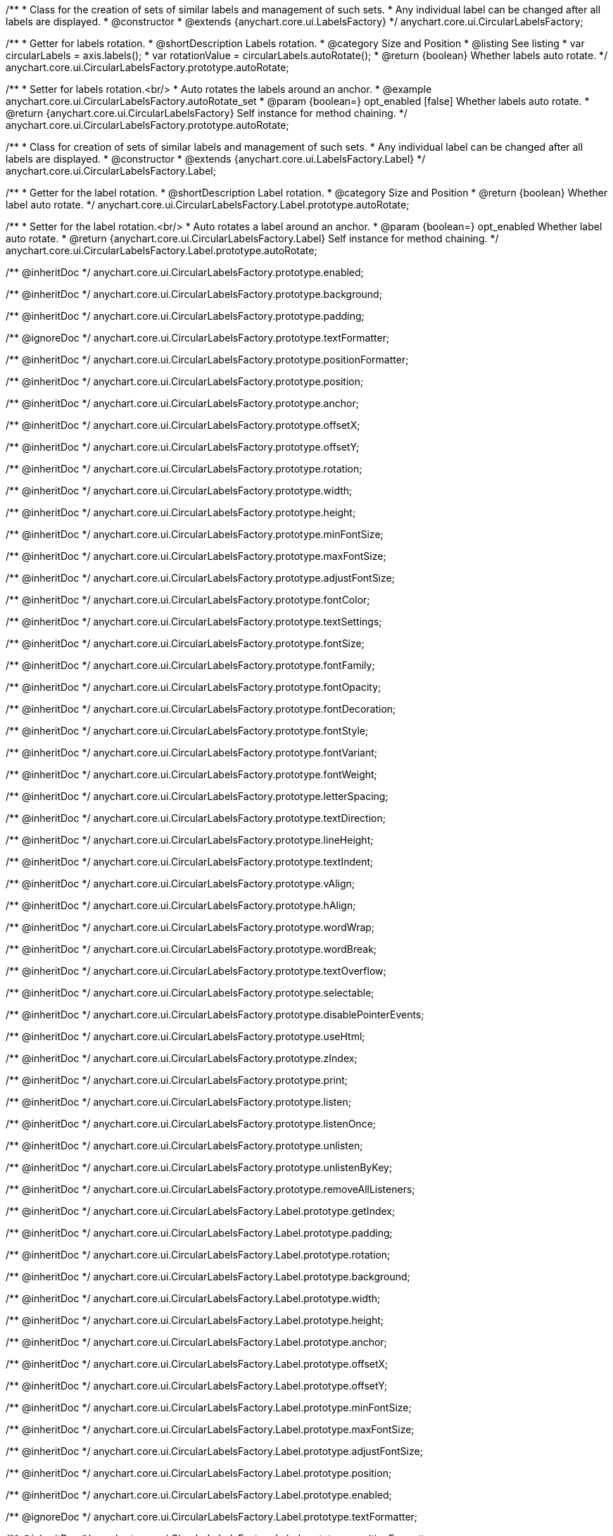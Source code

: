 /**
 * Class for the creation of sets of similar labels and management of such sets.
 * Any individual label can be changed after all labels are displayed.
 * @constructor
 * @extends {anychart.core.ui.LabelsFactory}
 */
anychart.core.ui.CircularLabelsFactory;

//----------------------------------------------------------------------------------------------------------------------
//
//  anychart.core.ui.CircularLabelsFactory.prototype.autoRotate
//
//----------------------------------------------------------------------------------------------------------------------

/**
 * Getter for labels rotation.
 * @shortDescription Labels rotation.
 * @category Size and Position
 * @listing See listing
 * var circularLabels = axis.labels();
 * var rotationValue = circularLabels.autoRotate();
 * @return {boolean} Whether labels auto rotate.
 */
anychart.core.ui.CircularLabelsFactory.prototype.autoRotate;

/**
 * Setter for labels rotation.<br/>
 * Auto rotates the labels around an anchor.
 * @example anychart.core.ui.CircularLabelsFactory.autoRotate_set
 * @param {boolean=} opt_enabled [false] Whether labels auto rotate.
 * @return {anychart.core.ui.CircularLabelsFactory} Self instance for method chaining.
 */
anychart.core.ui.CircularLabelsFactory.prototype.autoRotate;

//----------------------------------------------------------------------------------------------------------------------
//
//  anychart.core.ui.CircularLabelsFactory.Label
//
//----------------------------------------------------------------------------------------------------------------------

/**
 * Class for creation of sets of similar labels and management of such sets.
 * Any individual label can be changed after all labels are displayed.
 * @constructor
 * @extends {anychart.core.ui.LabelsFactory.Label}
 */
anychart.core.ui.CircularLabelsFactory.Label;

//----------------------------------------------------------------------------------------------------------------------
//
//  anychart.core.ui.CircularLabelsFactory.Label.prototype.autoRotate
//
//----------------------------------------------------------------------------------------------------------------------

/**
 * Getter for the label rotation.
 * @shortDescription Label rotation.
 * @category Size and Position
 * @return {boolean} Whether label auto rotate.
 */
anychart.core.ui.CircularLabelsFactory.Label.prototype.autoRotate;

/**
 * Setter for the label rotation.<br/>
 * Auto rotates a label around an anchor.
 * @param {boolean=} opt_enabled Whether label auto rotate.
 * @return {anychart.core.ui.CircularLabelsFactory.Label} Self instance for method chaining.
 */
anychart.core.ui.CircularLabelsFactory.Label.prototype.autoRotate;

/** @inheritDoc */
anychart.core.ui.CircularLabelsFactory.prototype.enabled;

/** @inheritDoc */
anychart.core.ui.CircularLabelsFactory.prototype.background;

/** @inheritDoc */
anychart.core.ui.CircularLabelsFactory.prototype.padding;

/** @ignoreDoc  */
anychart.core.ui.CircularLabelsFactory.prototype.textFormatter;

/** @inheritDoc */
anychart.core.ui.CircularLabelsFactory.prototype.positionFormatter;

/** @inheritDoc */
anychart.core.ui.CircularLabelsFactory.prototype.position;

/** @inheritDoc */
anychart.core.ui.CircularLabelsFactory.prototype.anchor;

/** @inheritDoc */
anychart.core.ui.CircularLabelsFactory.prototype.offsetX;

/** @inheritDoc */
anychart.core.ui.CircularLabelsFactory.prototype.offsetY;

/** @inheritDoc */
anychart.core.ui.CircularLabelsFactory.prototype.rotation;

/** @inheritDoc */
anychart.core.ui.CircularLabelsFactory.prototype.width;

/** @inheritDoc */
anychart.core.ui.CircularLabelsFactory.prototype.height;

/** @inheritDoc */
anychart.core.ui.CircularLabelsFactory.prototype.minFontSize;

/** @inheritDoc */
anychart.core.ui.CircularLabelsFactory.prototype.maxFontSize;

/** @inheritDoc */
anychart.core.ui.CircularLabelsFactory.prototype.adjustFontSize;

/** @inheritDoc */
anychart.core.ui.CircularLabelsFactory.prototype.fontColor;

/** @inheritDoc */
anychart.core.ui.CircularLabelsFactory.prototype.textSettings;

/** @inheritDoc */
anychart.core.ui.CircularLabelsFactory.prototype.fontSize;

/** @inheritDoc */
anychart.core.ui.CircularLabelsFactory.prototype.fontFamily;

/** @inheritDoc */
anychart.core.ui.CircularLabelsFactory.prototype.fontOpacity;

/** @inheritDoc */
anychart.core.ui.CircularLabelsFactory.prototype.fontDecoration;

/** @inheritDoc */
anychart.core.ui.CircularLabelsFactory.prototype.fontStyle;

/** @inheritDoc */
anychart.core.ui.CircularLabelsFactory.prototype.fontVariant;

/** @inheritDoc */
anychart.core.ui.CircularLabelsFactory.prototype.fontWeight;

/** @inheritDoc */
anychart.core.ui.CircularLabelsFactory.prototype.letterSpacing;

/** @inheritDoc */
anychart.core.ui.CircularLabelsFactory.prototype.textDirection;

/** @inheritDoc */
anychart.core.ui.CircularLabelsFactory.prototype.lineHeight;

/** @inheritDoc */
anychart.core.ui.CircularLabelsFactory.prototype.textIndent;

/** @inheritDoc */
anychart.core.ui.CircularLabelsFactory.prototype.vAlign;

/** @inheritDoc */
anychart.core.ui.CircularLabelsFactory.prototype.hAlign;

/** @inheritDoc */
anychart.core.ui.CircularLabelsFactory.prototype.wordWrap;

/** @inheritDoc */
anychart.core.ui.CircularLabelsFactory.prototype.wordBreak;

/** @inheritDoc */
anychart.core.ui.CircularLabelsFactory.prototype.textOverflow;

/** @inheritDoc */
anychart.core.ui.CircularLabelsFactory.prototype.selectable;

/** @inheritDoc */
anychart.core.ui.CircularLabelsFactory.prototype.disablePointerEvents;

/** @inheritDoc */
anychart.core.ui.CircularLabelsFactory.prototype.useHtml;

/** @inheritDoc */
anychart.core.ui.CircularLabelsFactory.prototype.zIndex;

/** @inheritDoc */
anychart.core.ui.CircularLabelsFactory.prototype.print;

/** @inheritDoc */
anychart.core.ui.CircularLabelsFactory.prototype.listen;

/** @inheritDoc */
anychart.core.ui.CircularLabelsFactory.prototype.listenOnce;

/** @inheritDoc */
anychart.core.ui.CircularLabelsFactory.prototype.unlisten;

/** @inheritDoc */
anychart.core.ui.CircularLabelsFactory.prototype.unlistenByKey;

/** @inheritDoc */
anychart.core.ui.CircularLabelsFactory.prototype.removeAllListeners;

/** @inheritDoc */
anychart.core.ui.CircularLabelsFactory.Label.prototype.getIndex;

/** @inheritDoc */
anychart.core.ui.CircularLabelsFactory.Label.prototype.padding;

/** @inheritDoc */
anychart.core.ui.CircularLabelsFactory.Label.prototype.rotation;

/** @inheritDoc */
anychart.core.ui.CircularLabelsFactory.Label.prototype.background;

/** @inheritDoc */
anychart.core.ui.CircularLabelsFactory.Label.prototype.width;

/** @inheritDoc */
anychart.core.ui.CircularLabelsFactory.Label.prototype.height;

/** @inheritDoc */
anychart.core.ui.CircularLabelsFactory.Label.prototype.anchor;

/** @inheritDoc */
anychart.core.ui.CircularLabelsFactory.Label.prototype.offsetX;

/** @inheritDoc */
anychart.core.ui.CircularLabelsFactory.Label.prototype.offsetY;

/** @inheritDoc */
anychart.core.ui.CircularLabelsFactory.Label.prototype.minFontSize;

/** @inheritDoc */
anychart.core.ui.CircularLabelsFactory.Label.prototype.maxFontSize;

/** @inheritDoc */
anychart.core.ui.CircularLabelsFactory.Label.prototype.adjustFontSize;

/** @inheritDoc */
anychart.core.ui.CircularLabelsFactory.Label.prototype.position;

/** @inheritDoc */
anychart.core.ui.CircularLabelsFactory.Label.prototype.enabled;

/** @ignoreDoc */
anychart.core.ui.CircularLabelsFactory.Label.prototype.textFormatter;

/** @inheritDoc */
anychart.core.ui.CircularLabelsFactory.Label.prototype.positionFormatter;

/** @inheritDoc */
anychart.core.ui.CircularLabelsFactory.Label.prototype.textSettings;

/** @inheritDoc */
anychart.core.ui.CircularLabelsFactory.Label.prototype.fontSize;

/** @inheritDoc */
anychart.core.ui.CircularLabelsFactory.Label.prototype.fontFamily;

/** @inheritDoc */
anychart.core.ui.CircularLabelsFactory.Label.prototype.fontColor;

/** @inheritDoc */
anychart.core.ui.CircularLabelsFactory.Label.prototype.fontOpacity;

/** @inheritDoc */
anychart.core.ui.CircularLabelsFactory.Label.prototype.fontDecoration;

/** @inheritDoc */
anychart.core.ui.CircularLabelsFactory.Label.prototype.fontStyle;

/** @inheritDoc */
anychart.core.ui.CircularLabelsFactory.Label.prototype.fontVariant;

/** @inheritDoc */
anychart.core.ui.CircularLabelsFactory.Label.prototype.fontWeight;

/** @inheritDoc */
anychart.core.ui.CircularLabelsFactory.Label.prototype.letterSpacing;

/** @inheritDoc */
anychart.core.ui.CircularLabelsFactory.Label.prototype.textDirection;

/** @inheritDoc */
anychart.core.ui.CircularLabelsFactory.Label.prototype.lineHeight;

/** @inheritDoc */
anychart.core.ui.CircularLabelsFactory.Label.prototype.textIndent;

/** @inheritDoc */
anychart.core.ui.CircularLabelsFactory.Label.prototype.vAlign;

/** @inheritDoc */
anychart.core.ui.CircularLabelsFactory.Label.prototype.hAlign;

/** @inheritDoc */
anychart.core.ui.CircularLabelsFactory.Label.prototype.wordBreak;

/** @inheritDoc */
anychart.core.ui.CircularLabelsFactory.Label.prototype.wordWrap;

/** @inheritDoc */
anychart.core.ui.CircularLabelsFactory.Label.prototype.textOverflow;

/** @inheritDoc */
anychart.core.ui.CircularLabelsFactory.Label.prototype.selectable;

/** @inheritDoc */
anychart.core.ui.CircularLabelsFactory.Label.prototype.disablePointerEvents;

/** @inheritDoc */
anychart.core.ui.CircularLabelsFactory.Label.prototype.useHtml;

/** @inheritDoc */
anychart.core.ui.CircularLabelsFactory.Label.prototype.zIndex;

/** @inheritDoc */
anychart.core.ui.CircularLabelsFactory.Label.prototype.print;

/** @inheritDoc */
anychart.core.ui.CircularLabelsFactory.Label.prototype.listen;

/** @inheritDoc */
anychart.core.ui.CircularLabelsFactory.Label.prototype.listenOnce;

/** @inheritDoc */
anychart.core.ui.CircularLabelsFactory.Label.prototype.unlisten;

/** @inheritDoc */
anychart.core.ui.CircularLabelsFactory.Label.prototype.unlistenByKey;

/** @inheritDoc */
anychart.core.ui.CircularLabelsFactory.Label.prototype.removeAllListeners;
